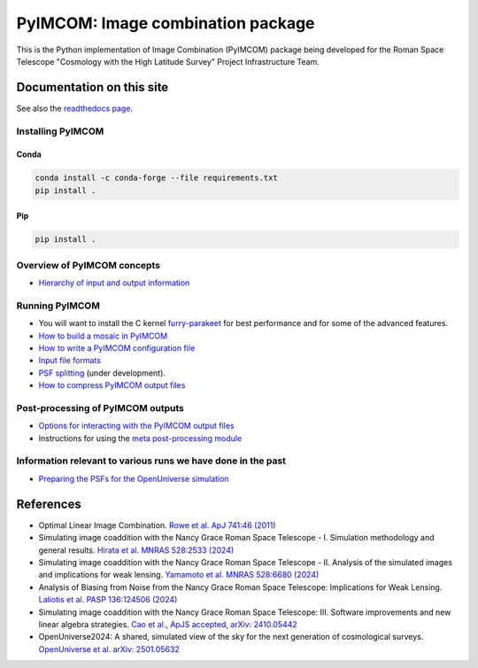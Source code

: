 PyIMCOM: Image combination package
##################################

This is the Python implementation of Image Combination (PyIMCOM) package being developed for the Roman Space Telescope "Cosmology with the High Latitude Survey" Project Infrastructure Team.

Documentation on this site
**************************

See also the `readthedocs page <https://pyimcom.readthedocs.io/en/latest/autoapi/index.html>`_.

Installing PyIMCOM
------------------

Conda
^^^^^

.. code-block:: bash

    conda install -c conda-forge --file requirements.txt
    pip install .

Pip
^^^
.. code-block:: bash

    pip install .


Overview of PyIMCOM concepts
----------------------------

- `Hierarchy of input and output information <docs/hierarchy.rst>`_

Running PyIMCOM
---------------

- You will want to install the C kernel `furry-parakeet <https://github.com/hirata10/furry-parakeet>`_ for best performance and for some of the advanced features.

- `How to build a mosaic in PyIMCOM <docs/run_README.rst>`_

- `How to write a PyIMCOM configuration file <docs/config_README.rst>`_

- `Input file formats <docs/input_README.rst>`_

- `PSF splitting <docs/splitpsf_README.rst>`_ (under development).

- `How to compress PyIMCOM output files <docs/compress_README.rst>`_

Post-processing of PyIMCOM outputs
----------------------------------

- `Options for interacting with the PyIMCOM output files <docs/output_README.rst>`_

- Instructions for using the `meta post-processing module <docs/meta_README.rst>`_

Information relevant to various runs we have done in the past
-------------------------------------------------------------

- `Preparing the PSFs for the OpenUniverse simulation <historical/OpenUniverse2024/README.rst>`_

References
**********

- Optimal Linear Image Combination. `Rowe et al. ApJ 741:46 (2011) <https://ui.adsabs.harvard.edu/abs/2011ApJ...741...46R/abstract>`_

- Simulating image coaddition with the Nancy Grace Roman Space Telescope - I. Simulation methodology and general results. `Hirata et al. MNRAS 528:2533 (2024) <https://ui.adsabs.harvard.edu/abs/2024MNRAS.528.2533H/abstract>`_

- Simulating image coaddition with the Nancy Grace Roman Space Telescope - II. Analysis of the simulated images and implications for weak lensing. `Yamamoto et al. MNRAS 528:6680 (2024) <https://ui.adsabs.harvard.edu/abs/2024MNRAS.528.6680Y/abstract>`_

- Analysis of Biasing from Noise from the Nancy Grace Roman Space Telescope: Implications for Weak Lensing. `Laliotis et al. PASP 136:124506 (2024) <https://ui.adsabs.harvard.edu/abs/2024PASP..136l4506L/abstract>`_

- Simulating image coaddition with the Nancy Grace Roman Space Telescope: III. Software improvements and new linear algebra strategies. `Cao et al., ApJS accepted, arXiv: 2410.05442 <https://ui.adsabs.harvard.edu/abs/2024arXiv241005442C/abstract>`_

- OpenUniverse2024: A shared, simulated view of the sky for the next generation of cosmological surveys. `OpenUniverse et al. arXiv: 2501.05632 <https://ui.adsabs.harvard.edu/abs/2025arXiv250105632O/abstract>`_
